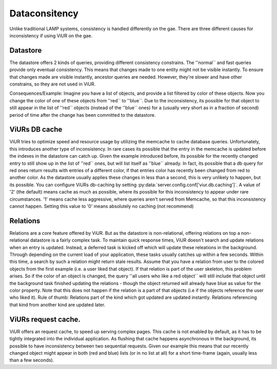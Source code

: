 Dataconsitency
==============

Unlike traditional LAMP systems, consistency is handled differently on the gae. There are three different causes
for inconsistency if using ViUR on the gae.

Datastore
---------
The datastore offers 2 kinds of queries, providing different consistency constrains. The ''normal`` and fast queries
provide only eventual consistency. This means that changes made to one entity might not be visible instantly.
To ensure that changes made are visible instantly, ancestor queries are needed.
However, they're slower and have other constrains, so they are not used in ViUR.

Consequences/Example:
Imagine you have a list of objects, and provide a list filtered by color of these objects.
Now you change the color of one of these objects from ''red`` to ''blue``.
Due to the inconsistency, its possible for that object to still appear in the list of ''red`` objects
(instead of the ''blue`` ones) for a (usually very short as in a fraction of second) period of time after the change
has been committed to the datastore.

ViURs DB cache
--------------
ViUR tries to optimize speed and resource usage by utilizing the memcache to cache database queries.
Unfortunately, this introduces another type of inconsistency. In rare cases its possible that the entry in
the memcache is updated before the indexes in the datastore can catch up. Given the example introduced before,
its possible for the recently changed entry to still show up in the list of ''red`` ones, but will
list itself as ''blue`` already. In fact, its possible that a db query for red ones return results with entries
of a different color, if that entries color has recently been changed from red to another color.
As the datastore usually applies these changes in less than a second, this is very unlikely to happen,
but its possible. You can configure ViURs db-caching by setting :py:data:`server.config.conf['viur.db.caching']`.
A value of '2' (the default) means cache as much as possible, where its possible for this inconsistency to appear
under rare circumstances. '1' means cache less aggressive, where queries aren't served from Memcache, so that this
inconsistency cannot happen. Setting this value to '0' means absolutely no caching (not recommend)

Relations
---------

Relations are a core feature offered by ViUR. But as the datastore is non-relational,
offering relations on top a non-relational datastore is a fairly complex task. To maintain quick response times,
ViUR doesn't search and update relations when an entry is updated. Instead, a deferred task is kicked off
which will update these releations in the background. Through depending on the current load of your application, these
tasks usually catches up within a few seconds. Within this time, a search by such a relation might return stale results.
Assume that you have a relation from user to the colored objects from the first example (i.e. a user liked that object).
If that relation is part of the user skeleton, this problem arises.
So if the color of an object is changed, the query ''all users who like a red object`` will still include that object
until the background task finished updating the relations - though the object returned will already have blue as value
for the color property.
Note that this does not happen if the relation is a part of that objects (i.e if the objects reference the user who liked it).
Rule of thumb: Relations part of the kind which got updated are updated instantly.
Relations referencing that kind from another kind are updated later.

ViURs request cache.
--------------------
ViUR offers an request cache, to speed up serving complex pages. This cache is not enabled by default,
as it has to be tightly integrated into the individual application. As flushing that cache happens asynchronous
in the background, its possible to have inconsistency between two sequential requests.
Given our example this means that our recently changed object might appear in both (red and blue) lists
(or in no list at all)  for a short time-frame (again, usually less than a few seconds).
